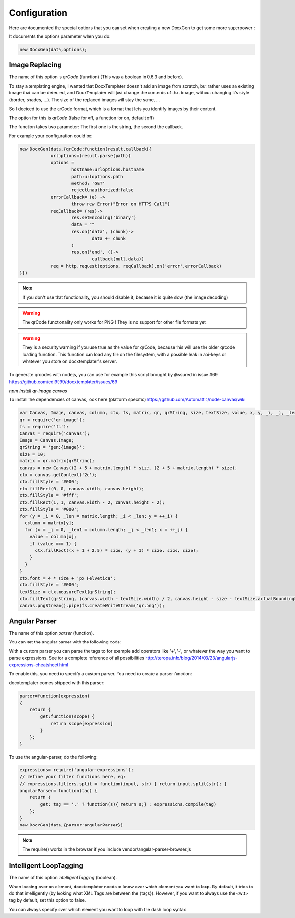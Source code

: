 .. index::
   single: Configuration

..  _configuration:

Configuration
=============

Here are documented the special options that you can set when creating a new DocxGen to get some more superpower : 

It documents the options parameter when you do:

.. code-block:: javascript

    new DocxGen(data,options);

Image Replacing
---------------

The name of this option is `qrCode` (function) (This was a boolean in 0.6.3 and before).

To stay a templating engine, I wanted that DocxTemplater doesn't add an image from scratch, but rather uses an existing image that can be detected, and DocxTemplater will just change the contents of that image, without changing it's style (border, shades, ...). The size of the replaced images will stay the same, ...

So I decided to use the qrCode format, which is a format that lets you identify images by their content.

The option for this is `qrCode` (false for off, a function for on, default off)

The function takes two parameter: The first one is the string, the second the callback.

For example your configuration could be:

.. code-block:: javascript

    new DocxGen(data,{qrCode:function(result,callback){
    		urloptions=(result.parse(path))
    		options =
    			hostname:urloptions.hostname
    			path:urloptions.path
    			method: 'GET'
    			rejectUnauthorized:false
    		errorCallback= (e) ->
    			throw new Error("Error on HTTPS Call")
    		reqCallback= (res)->
    			res.setEncoding('binary')
    			data = ""
    			res.on('data', (chunk)->
    				data += chunk
    			)
    			res.on('end', ()->
    				callback(null,data))
    		req = http.request(options, reqCallback).on('error',errorCallback)
    }})

.. note::

    If you don't use that functionality, you should disable it, because it is quite slow (the image decoding)

.. warning::

    The qrCode functionality only works for PNG !
    They is no support for other file formats yet.

.. warning::

    They is a security warning if you use true as the value for qrCode, because this will use the older qrcode loading function.
    This function can load any file on the filesystem, with a possible leak in api-keys or whatever you store on docxtemplater's server.

To generate qrcodes with nodejs, you can use for example this script brought by @ssured in issue #69 https://github.com/edi9999/docxtemplater/issues/69

`npm install qr-image canvas`

To install the dependencies of canvas, look here (platform specific)
https://github.com/Automattic/node-canvas/wiki


.. code-block:: javascript

    var Canvas, Image, canvas, column, ctx, fs, matrix, qr, qrString, size, textSize, value, x, y, _i, _j, _len, _len1;
    qr = require('qr-image');
    fs = require('fs');
    Canvas = require('canvas');
    Image = Canvas.Image;
    qrString = 'gen:{image}';
    size = 10;
    matrix = qr.matrix(qrString);
    canvas = new Canvas((2 + 5 + matrix.length) * size, (2 + 5 + matrix.length) * size);
    ctx = canvas.getContext('2d');
    ctx.fillStyle = '#000';
    ctx.fillRect(0, 0, canvas.width, canvas.height);
    ctx.fillStyle = '#fff';
    ctx.fillRect(1, 1, canvas.width - 2, canvas.height - 2);
    ctx.fillStyle = '#000';
    for (y = _i = 0, _len = matrix.length; _i < _len; y = ++_i) {
      column = matrix[y];
      for (x = _j = 0, _len1 = column.length; _j < _len1; x = ++_j) {
        value = column[x];
        if (value === 1) {
          ctx.fillRect((x + 1 + 2.5) * size, (y + 1) * size, size, size);
        }
      }
    }
    ctx.font = 4 * size + 'px Helvetica';
    ctx.fillStyle = '#000';
    textSize = ctx.measureText(qrString);
    ctx.fillText(qrString, (canvas.width - textSize.width) / 2, canvas.height - size - textSize.actualBoundingBoxDescent);
    canvas.pngStream().pipe(fs.createWriteStream('qr.png'));


Angular Parser
--------------

The name of this option `parser` (function).

You can set the angular parser with the following code:

With a custom parser you can parse the tags to for example add operators
like '+', '-', or whatever the way you want to parse expressions. See for
a complete reference of all possibilities
http://teropa.info/blog/2014/03/23/angularjs-expressions-cheatsheet.html

To enable this, you need to specify a custom parser.
You need to create a parser function:

docxtemplater comes shipped with this parser:

.. code-block:: javascript

    parser=function(expression)
    {
        return {
            get:function(scope) {
                return scope[expression]
            }
        };
    }

To use the angular-parser, do the following:

.. code-block:: javascript

    expressions= require('angular-expressions');
    // define your filter functions here, eg:
    // expressions.filters.split = function(input, str) { return input.split(str); }
    angularParser= function(tag) {
        return {
            get: tag == '.' ? function(s){ return s;} : expressions.compile(tag)
        };
    }
    new DocxGen(data,{parser:angularParser})

.. note::

    The require() works in the browser if you include vendor/angular-parser-browser.js

Intelligent LoopTagging
-----------------------

The name of this option `intelligentTagging` (boolean).

When looping over an element, docxtemplater needs to know over which
element you want to loop. By default, it tries to do that intelligently
(by looking what XML Tags are between the {tags}). However, if you want
to always use the <w:t> tag by default, set this option to false.

You can always specify over which element you want to loop with the dash loop syntax
